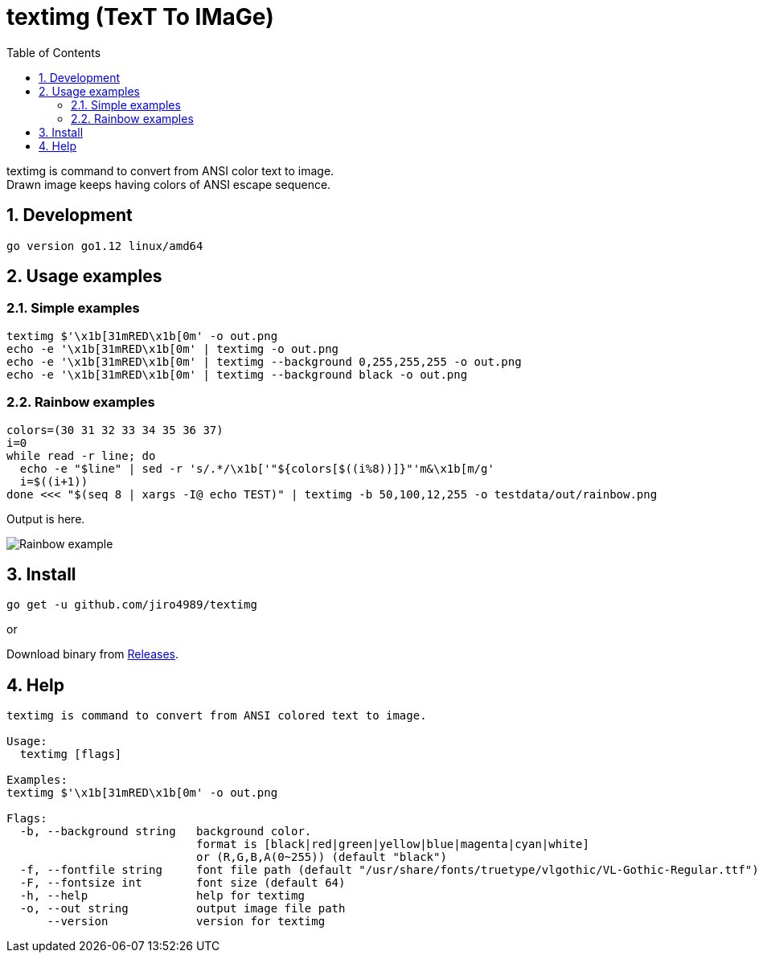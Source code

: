 = textimg (TexT To IMaGe)
:toc: left
:sectnums:

textimg is command to convert from ANSI color text to image. +
Drawn image keeps having colors of ANSI escape sequence.

== Development

 go version go1.12 linux/amd64

== Usage examples

=== Simple examples

[source,bash]
textimg $'\x1b[31mRED\x1b[0m' -o out.png
echo -e '\x1b[31mRED\x1b[0m' | textimg -o out.png
echo -e '\x1b[31mRED\x1b[0m' | textimg --background 0,255,255,255 -o out.png
echo -e '\x1b[31mRED\x1b[0m' | textimg --background black -o out.png

=== Rainbow examples

[source,bash]
----
colors=(30 31 32 33 34 35 36 37)
i=0
while read -r line; do
  echo -e "$line" | sed -r 's/.*/\x1b['"${colors[$((i%8))]}"'m&\x1b[m/g'
  i=$((i+1))
done <<< "$(seq 8 | xargs -I@ echo TEST)" | textimg -b 50,100,12,255 -o testdata/out/rainbow.png
----

Output is here.

image:img/rainbow.png["Rainbow example"]

== Install

[source,bash]
go get -u github.com/jiro4989/textimg

or

Download binary from https://github.com/jiro4989/textimg/releases[Releases].

== Help

[source]
----
textimg is command to convert from ANSI colored text to image.

Usage:
  textimg [flags]

Examples:
textimg $'\x1b[31mRED\x1b[0m' -o out.png

Flags:
  -b, --background string   background color.
                            format is [black|red|green|yellow|blue|magenta|cyan|white]
                            or (R,G,B,A(0~255)) (default "black")
  -f, --fontfile string     font file path (default "/usr/share/fonts/truetype/vlgothic/VL-Gothic-Regular.ttf")
  -F, --fontsize int        font size (default 64)
  -h, --help                help for textimg
  -o, --out string          output image file path
      --version             version for textimg
----

